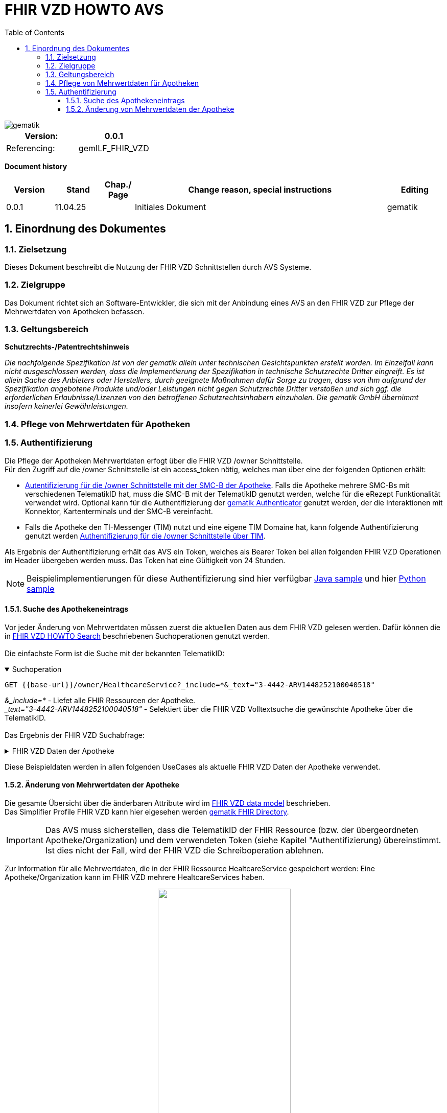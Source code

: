 = FHIR VZD HOWTO AVS
:source-highlighter: rouge
:icons:
:title-page:
:imagesdir: /images/
ifdef::env-github[]
:toc: preamble
endif::[]
ifndef::env-github[]
:toc: left
endif::[]
:toclevels: 3
:toc-title: Table of Contents
:sectnums:


image::gematik_logo.svg[gematik,float="right"]

[width="100%",cols="50%,50%",options="header",]
|===
|Version: |0.0.1
|Referencing: |gemILF_FHIR_VZD
|===

[big]*Document history*

[width="100%",cols="11%,11%,7%,58%,13%",options="header",]
|===
|*Version* +
 |*Stand* +
 |*Chap./ Page* +
 |*Change reason, special instructions* +
 |*Editing* +

|0.0.1 |11.04.25 | |Initiales Dokument |gematik

|===

== Einordnung des Dokumentes
=== Zielsetzung
Dieses Dokument beschreibt die Nutzung der FHIR VZD Schnittstellen durch AVS Systeme.

=== Zielgruppe

Das Dokument richtet sich an Software-Entwickler, die sich mit der Anbindung eines AVS an den FHIR VZD zur Pflege der Mehrwertdaten von Apotheken befassen.

=== Geltungsbereich

*Schutzrechts-/Patentrechtshinweis*

_Die nachfolgende Spezifikation ist von der gematik allein unter technischen Gesichtspunkten erstellt worden. Im Einzelfall kann nicht ausgeschlossen werden, 
dass die Implementierung der Spezifikation in technische Schutzrechte Dritter eingreift. Es ist allein Sache des Anbieters oder Herstellers, 
durch geeignete Maßnahmen dafür Sorge zu tragen, dass von ihm aufgrund der Spezifikation angebotene Produkte und/oder Leistungen nicht gegen 
Schutzrechte Dritter verstoßen und sich ggf. die erforderlichen Erlaubnisse/Lizenzen von den betroffenen Schutzrechtsinhabern einzuholen. 
Die gematik GmbH übernimmt insofern keinerlei Gewährleistungen._

=== Pflege von Mehrwertdaten für Apotheken
=== Authentifizierung
Die Pflege der Apotheken Mehrwertdaten erfogt über die FHIR VZD /owner Schnittstelle. +
Für den Zugriff auf die /owner Schnittstelle ist ein access_token nötig, welches man über eine der folgenden Optionen erhält:

- link:FHIR_VZD_HOWTO_Authenticate.adoc#24-authenticate-for-the-owner-endpoint-as-an-user[Autentifizierung für die /owner Schnittstelle mit der SMC-B der Apotheke]. Falls die Apotheke mehrere SMC-Bs mit verschiedenen TelematikID hat, muss die SMC-B mit der TelematikID genutzt werden, welche für die eRezept Funktionalität verwendet wird. Optional kann für die Authentifizierung der link:FHIR_VZD_HOWTO_Authenticate.adoc#25-authenticate-using-the-gematik-authenticator[gematik Authenticator]  genutzt werden, der die Interaktionen mit Konnektor, Kartenterminals und der SMC-B vereinfacht.

- Falls die Apotheke den TI-Messenger (TIM) nutzt und eine eigene TIM Domaine hat, kann folgende Authentifizierung genutzt werden link:FHIR_VZD_HOWTO_Authenticate.adoc#23-authenticate-for-the-owner-endpoint-as-an-organization[Authentifizierung für die /owner Schnittstelle über TIM].

Als Ergebnis der Authentifizierung erhält das AVS ein Token, welches als Bearer Token bei allen folgenden FHIR VZD Operationen im Header übergeben werden muss. Das Token hat eine Gültigkeit von 24 Stunden.

[NOTE]
====
Beispielimplementierungen für diese Authentifizierung sind hier verfügbar link:https://github.com/gematik/api-vzd/tree/main/samples/directory-samples-java/auth-samples[Java sample] 
und hier link:https://github.com/gematik/api-vzd/tree/main/samples/directory-samples-python/directory_samples[Python sample]
====

==== Suche des Apothekeneintrags
Vor jeder Änderung von Mehrwertdaten müssen zuerst die aktuellen Daten aus dem FHIR VZD gelesen werden. Dafür können die in link:FHIR_VZD_HOWTO_Search.adoc[FHIR VZD HOWTO Search] 
beschriebenen Suchoperationen genutzt werden. +
 +
Die einfachste Form ist die Suche mit der bekannten TelematikID:

.Suchoperation
[%collapsible%open]
====
[source,txt, linenums]
----
GET {{base-url}}/owner/HealthcareService?_include=*&_text="3-4442-ARV1448252100040518"
----
====
_&_include=*_ - Liefet alle FHIR Ressourcen der Apotheke. +
__text="3-4442-ARV1448252100040518"_ - Selektiert über die FHIR VZD Volltextsuche die gewünschte Apotheke über die TelematikID.
 +
 +
Das Ergebnis der FHIR VZD Suchabfrage:

.FHIR VZD Daten der Apotheke
[%collapsible%closed]
====
[source,txt, linenums]
----
{
    "resourceType": "Bundle",
    "id": "9cf484b1-363a-43e2-a138-0e03e43aeaed",
    "meta": {
        "lastUpdated": "2025-04-11T11:24:06.434+02:00",
        "tag": [
            {
                "system": "https://gematik.de/fhir/StructureDefinition/filtered-endpoints-count",
                "code": "0",
                "display": "Reason: hideVersicherte"
            }
        ]
    },
    "type": "searchset",
    "total": 4,
    "entry": [
        {
            "fullUrl": "https://fhir-directory-ref.vzd.ti-dienste.de/fdv/search/HealthcareService/9ea6bb93-d5ac-49ea-ab8c-0d4736e867be",
            "resource": {
                "resourceType": "HealthcareService",
                "id": "9ea6bb93-d5ac-49ea-ab8c-0d4736e867be",
                "meta": {
                    "versionId": "2",
                    "lastUpdated": "2025-02-17T13:49:56.205+01:00",
                    "profile": [
                        "https://gematik.de/fhir/directory/StructureDefinition/HealthcareServiceDirectory"
                    ],
                    "tag": [
                        {
                            "system": "https://gematik.de/fhir/directory/CodeSystem/Origin",
                            "code": "ldap",
                            "display": "Synchronized from LDAP VZD"
                        },
                        {
                            "system": "https://gematik.de/fhir/directory/source",
                            "code": "ARV-TDG-20250213"
                        }
                    ]
                },
                "identifier": [
                    {
                        "system": "http://hl7.org/fhir/sid/us-npi",
                        "value": "a52337c2-7dab-4607-ad6c-d5d8b5bd6013"
                    }
                ],
                "providedBy": {
                    "reference": "Organization/b5938fc4-2b37-4800-8859-9d2b7cfbe647"
                },
                "type": [
                    {
                        "coding": [
                            {
                                "system": "https://gematik.de/fhir/directory/CodeSystem/PharmacyTypeCS",
                                "code": "versandapotheke",
                                "display": "Versandapotheke"
                            }
                        ]
                    }
                ],
                "specialty": [
                    {
                        "coding": [
                            {
                                "system": "https://gematik.de/fhir/directory/CodeSystem/PharmacyHealthcareSpecialtyCS",
                                "code": "50",
                                "display": "Sterilherstellung"
                            }
                        ]
                    },
                    {
                        "coding": [
                            {
                                "system": "https://gematik.de/fhir/directory/CodeSystem/PharmacyHealthcareSpecialtyCS",
                                "code": "20",
                                "display": "Nacht- und Notdienst"
                            }
                        ]
                    }
                ],
                "location": [
                    {
                        "reference": "Location/42dd2bae-2b51-42cd-b993-4102b6a223a0"
                    }
                ],
                "telecom": [
                    {
                        "system": "phone",
                        "value": "+49 130 2861960"
                    },
                    {
                        "system": "fax",
                        "value": "+49 130 2861967"
                    },
                    {
                        "system": "email",
                        "value": "+49130286196@email-test.gematik.de"
                    }
                ],
                "availableTime": [
                    {
                        "daysOfWeek": [
                            "mon"
                        ],
                        "availableStartTime": "08:30:00",
                        "availableEndTime": "18:00:00"
                    },
                    {
                        "daysOfWeek": [
                            "tue"
                        ],
                        "availableStartTime": "07:00:00",
                        "availableEndTime": "18:00:00"
                    },
                    {
                        "daysOfWeek": [
                            "wed"
                        ],
                        "availableStartTime": "08:00:00",
                        "availableEndTime": "18:00:00"
                    },
                    {
                        "daysOfWeek": [
                            "thu"
                        ],
                        "availableStartTime": "08:30:00",
                        "availableEndTime": "22:00:00"
                    },
                    {
                        "daysOfWeek": [
                            "fri"
                        ],
                        "availableStartTime": "08:00:00",
                        "availableEndTime": "18:00:00"
                    }
                ],
            },
            "search": {
                "mode": "match"
            }
        },
        {
            "fullUrl": "https://fhir-directory-ref.vzd.ti-dienste.de/fdv/search/Location/42dd2bae-2b51-42cd-b993-4102b6a223a0",
            "resource": {
                "resourceType": "Location",
                "id": "42dd2bae-2b51-42cd-b993-4102b6a223a0",
                "meta": {
                    "versionId": "1",
                    "lastUpdated": "2025-02-17T13:49:10.376+01:00",
                    "source": "#SV5pStlGBhJR5qS2",
                    "profile": [
                        "https://gematik.de/fhir/directory/StructureDefinition/LocationDirectory"
                    ],
                    "tag": [
                        {
                            "system": "https://gematik.de/fhir/directory/CodeSystem/Origin",
                            "code": "ldap",
                            "display": "Synchronized from LDAP VZD"
                        },
                        {
                            "system": "https://gematik.de/fhir/directory/source",
                            "code": "ARV-TDG-20250213"
                        }
                    ]
                },
                "identifier": [
                    {
                        "system": "http://hl7.org/fhir/sid/us-npi",
                        "value": "3cce2ec3-650e-4492-bfe4-9f59626904e5"
                    }
                ],
                "name": "Location of Organisation 3-4442-ARV1448252100040518",
                "address": {
                    "use": "work",
                    "type": "postal",
                    "text": "Charlottenstraße 57&#13;&#10;10117&#13;&#10;Berlin",
                    "line": [
                        "Charlottenstraße 57"
                    ],
                    "city": "Berlin",
                    "state": "Berlin",
                    "postalCode": "10117",
                    "country": "DE"
                },
                "position": {
                    "longitude": 13.3912516,
                    "latitude": 52.5128455
                }
            },
            "search": {
                "mode": "include"
            }
        },
        {
            "fullUrl": "https://fhir-directory-ref.vzd.ti-dienste.de/fdv/search/Organization/b5938fc4-2b37-4800-8859-9d2b7cfbe647",
            "resource": {
                "resourceType": "Organization",
                "id": "b5938fc4-2b37-4800-8859-9d2b7cfbe647",
                "meta": {
                    "versionId": "1",
                    "lastUpdated": "2025-02-17T13:49:10.376+01:00",
                    "source": "#SV5pStlGBhJR5qS2",
                    "profile": [
                        "https://gematik.de/fhir/directory/StructureDefinition/OrganizationDirectory"
                    ],
                    "tag": [
                        {
                            "system": "https://gematik.de/fhir/directory/CodeSystem/Origin",
                            "code": "ldap",
                            "display": "Synchronized from LDAP VZD"
                        },
                        {
                            "system": "https://gematik.de/fhir/directory/source",
                            "code": "ARV-TDG-20250213"
                        }
                    ]
                },
                "identifier": [
                    {
                        "system": "http://hl7.org/fhir/sid/us-npi",
                        "value": "ee30fb34-483f-4a9f-b201-deaeab97c230"
                    },
                    {
                        "type": {
                            "coding": [
                                {
                                    "system": "http://terminology.hl7.org/CodeSystem/v2-0203",
                                    "code": "PRN"
                                }
                            ]
                        },
                        "system": "https://gematik.de/fhir/sid/telematik-id",
                        "value": "3-4442-ARV1448252100040518"
                    }
                ],
                "active": true,
                "type": [
                    {
                        "coding": [
                            {
                                "system": "https://gematik.de/fhir/directory/CodeSystem/OrganizationProfessionOID",
                                "code": "1.2.276.0.76.4.54",
                                "display": "Öffentliche Apotheke"
                            }
                        ],
                        "text": "ldap"
                    }
                ],
                "name": "Organisation 3-4442-ARV1448252100040518",
                "alias": [
                    "Organisation 3-4442-ARV1448252100040518"
                ]
            },
            "search": {
                "mode": "include"
            }
        }
    ]
}
----
====
Diese Beispieldaten werden in allen folgenden UseCases als aktuelle FHIR VZD Daten der Apotheke verwendet.

==== Änderung von Mehrwertdaten der Apotheke
Die gesamte Übersicht über die änderbaren Attribute wird im link:FHIR_VZD_HOWTO_Data.adoc[FHIR VZD data model] beschrieben. +
Das Simplifier Profile FHIR VZD kann hier eigesehen werden link:https://simplifier.net/vzd-fhir-directory[gematik FHIR Directory].

[IMPORTANT]
====
Das AVS muss sicherstellen, dass die TelematikID der FHIR Ressource (bzw. der übergeordneten Apotheke/Organization) und dem verwendeten Token (siehe Kapitel "Authentifizierung) übereinstimmt. Ist dies nicht der Fall, wird der FHIR VZD die Schreiboperation ablehnen. +
====

Zur Information für alle Mehrwertdaten, die in der FHIR Ressource HealtcareService gespeichert werden: Eine Apotheke/Organization kann im FHIR VZD mehrere HealtcareServices haben. 

====
++++
<p align="center">
  <img width="55%" src=../images/diagrams/ClassDiagram.Org.with.several.HCS.svg>
</p>
++++
====
Der - für das AVS relevante - "Haupt" HealtcareService ist mit dem Code "ldap" in HealthcareService.meta.tag:Origin markiert. 
Die Mehrwertdaten müssen durch das AVS in diesen HealtcareService eingetragen werden.
Alle anderen HealtcareServices der Apotheke können durch das AVS ignoriert werden.
====
                    "tag": [
                        {
                            "system": "https://gematik.de/fhir/directory/CodeSystem/Origin",
                            "code": "ldap",
                            "display": "Synchronized from LDAP VZD",
                            "userSelected": false
                        }
                    ]
====

===== Pflege der Öffnungszeiten, Dienstleistungen und Kontaktdaten
Die Öffnungszeiten, Dienstleistungen und Kontaktdaten der Apotheke befinden sich in der FHIR Ressource HealthcareService:

- HealthcareService.availableTime - Öffnungszeiten - Werden für die Suche nach geöffneten Apotheken im VZD & Apps ausgewertet.
- HealthcareService.notAvailable - Abweichungen von den Öffnungszeiten (z.B. Ferien, Feiertage,...).
- HealthcareService.availabilityExceptions - Textuelle Beschreibung von Ausnahmen z.B. "Nicht geöffnet an gesetzlichen Feiertagen". Diese textuelle Beschreibung wird nicht maschinell ausgewertet. Deshalb sollen die Ausnahmen ebenfalls in "notAvailable" gepflegt werden, wo z.B. auch die gesetzlichen Feiertage eingetragen werden sollen.
- HealthcareService.telecom - Kontaktdaten.
- HealthcareService.characteristic:technicalCharacteristic - Technische Dienstleistungen der Apotheke entsprechend Simplifier Codesystem link:https://simplifier.net/vzd-fhir-directory/vzdhealthcareservicecharacteristicscs[VZDHealthCareServiceCharacteristicsCS].
- HealthcareService.characteristic:physicalFeatures - Ausstattung und Informationen zur Anfahrt entsprechend link:https://simplifier.net/vzd-fhir-directory/physicalfeatures[PhysicalFeaturesHealthCareServiceCS].

TIP: Das Eintragen von Dienstleistungen für "Zuweisen ohne Anmeldung" wird in Kapitel link:FHIR_VZD_HOWTO_AVS.adoc#pflege-von-apotheken-diensten-für-zuweisen-ohne-anmeldung[Pflege von Apotheken-Diensten für "Zuweisen ohne Anmeldung"] beschrieben.

Diese Öffnungszeiten (mit Ausnahme der textuellen Beschreibung in availabilityExceptions) werden in den eRezept Apps zur Suche von geöffneten Apotheken genutzt. +
Die Kontaktdaten werden in den Apps angezeit und teilweise direkt aufgerufen (z.B. URL, e-mail der Apotheke oder Telefonnummer). +
Die Technische Dienstleistungen (HealthcareService.characteristic:technicalCharacteristic) müssen eingetragen werden, wenn die Apotheke diese Dienstleistung anbietet. +
Die Ausstattung und Informationen zur Anfahrt (HealthcareService.characteristic:physicalFeatures) dienen der Information für die Kunden und können in VZD Suche als Suchkriterium genutzt werden. Zum Beispiel "Suche nach barrierefreien Apotheken an einem Ort". +
 +
Ablauf: +
 +
*1. Lesen des Apotheken-Eintrags aus dem FHIR VZD*. Siehe Kapitel link:./FHIR_VZD_HOWTO_AVS.adoc#151-suche-des-apothekeneintrags[Suche des Apothekeneintrags]. +
*2. Extrahieren der relevanten Ressource aus dem Suchergebnis.* Die Öffnungszeiten befinden sich in FHIR Ressource HealthcareService mit HealthcareService.meta.tag:Origin=ldap

.FHIR Ressource HealthcareService - aktuelle Daten aus dem FHIR VZD
[%collapsible%closed]
====
[source,txt, linenums]
----
{
                "resourceType": "HealthcareService",
                "id": "9ea6bb93-d5ac-49ea-ab8c-0d4736e867be",
                "meta": {
                    "versionId": "2",
                    "lastUpdated": "2025-02-17T13:49:56.205+01:00",
                    "profile": [
                        "https://gematik.de/fhir/directory/StructureDefinition/HealthcareServiceDirectory"
                    ],
                    "tag": [
                        {
                            "system": "https://gematik.de/fhir/directory/CodeSystem/Origin",
                            "code": "ldap",
                            "display": "Synchronized from LDAP VZD"
                        },
                        {
                            "system": "https://gematik.de/fhir/directory/source",
                            "code": "ARV-TDG-20250213"
                        }
                    ]
                },
                "identifier": [
                    {
                        "system": "http://hl7.org/fhir/sid/us-npi",
                        "value": "a52337c2-7dab-4607-ad6c-d5d8b5bd6013"
                    }
                ],
                "providedBy": {
                    "reference": "Organization/b5938fc4-2b37-4800-8859-9d2b7cfbe647"
                },
                "type": [
                    {
                        "coding": [
                            {
                                "system": "https://gematik.de/fhir/directory/CodeSystem/PharmacyTypeCS",
                                "code": "versandapotheke",
                                "display": "Versandapotheke"
                            }
                        ]
                    }
                ],
                "specialty": [
                    {
                        "coding": [
                            {
                                "system": "https://gematik.de/fhir/directory/CodeSystem/PharmacyHealthcareSpecialtyCS",
                                "code": "50",
                                "display": "Sterilherstellung"
                            }
                        ]
                    },
                    {
                        "coding": [
                            {
                                "system": "https://gematik.de/fhir/directory/CodeSystem/PharmacyHealthcareSpecialtyCS",
                                "code": "20",
                                "display": "Nacht- und Notdienst"
                            }
                        ]
                    }
                ],
                "location": [
                    {
                        "reference": "Location/42dd2bae-2b51-42cd-b993-4102b6a223a0"
                    }
                ],
                "telecom": [
                  {
                   "system": "phone",
                   "value": "0301234567",
                   "rank": 10
                  },
                  {
                   "system": "fax",
                   "value": "0301234568",
                   "rank": 20
                  },
                  {
                   "system": "url",
                   "value": "http://www.apotheke.com",
                   "rank": 40
                  }
                ],
                "availableTime": [
                    {
                        "daysOfWeek": [
                            "mon"
                        ],
                        "availableStartTime": "08:30:00",
                        "availableEndTime": "18:00:00"
                    },
                    {
                        "daysOfWeek": [
                            "tue"
                        ],
                        "availableStartTime": "07:00:00",
                        "availableEndTime": "18:00:00"
                    },
                    {
                        "daysOfWeek": [
                            "wed"
                        ],
                        "availableStartTime": "08:00:00",
                        "availableEndTime": "18:00:00"
                    },
                    {
                        "daysOfWeek": [
                            "thu"
                        ],
                        "availableStartTime": "08:30:00",
                        "availableEndTime": "22:00:00"
                    },
                    {
                        "daysOfWeek": [
                            "fri"
                        ],
                        "availableStartTime": "08:00:00",
                        "availableEndTime": "18:00:00"
                    }
                ]
            }
        }
----
====

*3. Aktualisierung der relevanten Daten in der Ressource* +
 +

- Im FHIR VZD sind für diese Apotheke die Öffnungszeiten in "availableTime" eingetragen. "availableTime" wird durch die aktuellen Öffnungszeiten aus dem AVS überschrieben.
- "notAvailable" und "availabilityExceptions" ist im FHIR VZD Datensatz nicht vorhanden und wird vom AVS ergänzt.
- In den Kontaktdaten "telecom" wird die e-mail Adresse ergänzt.
- Die Dienstleistungen der Apotheke "characteristic" sind bisher nicht vorhanden und werden ergänzt. 

.Der aktualisierte HealthcareService
[%collapsible%closed]
====
[source,txt, linenums]
----
{
                "resourceType": "HealthcareService",
                "id": "9ea6bb93-d5ac-49ea-ab8c-0d4736e867be",
                "meta": {
                    "versionId": "2",
                    "lastUpdated": "2025-02-17T13:49:56.205+01:00",
                    "profile": [
                        "https://gematik.de/fhir/directory/StructureDefinition/HealthcareServiceDirectory"
                    ],
                    "tag": [
                        {
                            "system": "https://gematik.de/fhir/directory/CodeSystem/Origin",
                            "code": "ldap",
                            "display": "Synchronized from LDAP VZD"
                        },
                        {
                            "system": "https://gematik.de/fhir/directory/source",
                            "code": "ARV-TDG-20250213"
                        }
                    ]
                },
                "identifier": [
                    {
                        "system": "http://hl7.org/fhir/sid/us-npi",
                        "value": "a52337c2-7dab-4607-ad6c-d5d8b5bd6013"
                    }
                ],
                "providedBy": {
                    "reference": "Organization/b5938fc4-2b37-4800-8859-9d2b7cfbe647"
                },
                "type": [
                    {
                        "coding": [
                            {
                                "system": "https://gematik.de/fhir/directory/CodeSystem/PharmacyTypeCS",
                                "code": "versandapotheke",
                                "display": "Versandapotheke"
                            }
                        ]
                    }
                ],
                "specialty": [
                    {
                        "coding": [
                            {
                                "system": "https://gematik.de/fhir/directory/CodeSystem/PharmacyHealthcareSpecialtyCS",
                                "code": "50",
                                "display": "Sterilherstellung"
                            }
                        ]
                    },
                    {
                        "coding": [
                            {
                                "system": "https://gematik.de/fhir/directory/CodeSystem/PharmacyHealthcareSpecialtyCS",
                                "code": "20",
                                "display": "Nacht- und Notdienst"
                            }
                        ]
                    }
                ],
                "location": [
                    {
                        "reference": "Location/42dd2bae-2b51-42cd-b993-4102b6a223a0"
                    }
                ],
                "telecom": [
                  {
                   "system": "phone",
                   "value": "0301234567",
                   "rank": 10
                  },
                  {
                   "system": "fax",
                   "value": "0301234568",
                   "rank": 20
                  },
                  {
                   "system": "email",
                   "value": "info@apotheke.de",
                   "rank": 30
                  },
                  {
                   "system": "url",
                   "value": "http://www.apotheke.com",
                   "rank": 40
                  }
                ],
                "availableTime": [
                    {
                        "daysOfWeek": [
                            "mon"
                        ],
                        "availableStartTime": "08:30:00",
                        "availableEndTime": "18:00:00"
                    },
                    {
                        "daysOfWeek": [
                            "tue"
                        ],
                        "availableStartTime": "07:00:00",
                        "availableEndTime": "18:00:00"
                    },
                    {
                        "daysOfWeek": [
                            "wed"
                        ],
                        "availableStartTime": "08:00:00",
                        "availableEndTime": "18:00:00"
                    },
                    {
                        "daysOfWeek": [
                            "thu"
                        ],
                        "availableStartTime": "08:30:00",
                        "availableEndTime": "22:00:00"
                    },
                    {
                        "daysOfWeek": [
                            "fri"
                        ],
                        "availableStartTime": "08:00:00",
                        "availableEndTime": "18:00:00"
                    },
                    {
                        "daysOfWeek": [
                            "sat"
                        ],
                        "availableStartTime": "08:00:00",
                        "availableEndTime": "18:00:00"
                    },
                    {
                     "extension": [
                         {
                           "url": "https://gematik.de/fhir/directory/StructureDefinition/SpecialOpeningTimesEX",
                           "extension": [
                               {
                                   "url": "period",
                                   "valuePeriod": {
                                      "start": "07/20/2024 06:30:00",
                                      "end": "07/21/2024 06:30:00"
                                    }
                               },
                               {
                                  "url": "qualifier",
                                  "valueCoding": {
                                      "code": "notdienst",
                                      "system": "https://gematik.de/fhir/directory/CodeSystem/OpeningTimeQualifierCS",
                                      "display": "Notdienst"
                                      }
                                }
                            ]
                         }
					  ]
                    }
                ],
                "notAvailable":  [
                    {
                       "description": "Urlaub",
                       "during": {
                          "start": "2024-09-01",
                          "end": "2024-09-21"
                       }
                    }
                ],
                "availabilityExceptions": "An Feiertagen geschlossen",
		"characteristic":  [
			{
				"extension":  [
					{
						"url": "https://gematik.de/fhir/directory/StructureDefinition/PhysicalFeaturesAdditionalNoteEX",
						"valueString": "Parkplatz vor der Apotheke"
					}
				],
				"coding":  [
					{
						"code": "parkmoeglichkeit",
						"system": "https://gematik.de/fhir/directory/CodeSystem/physicalFeatures",
						"display": "Parkmöglichkeit"
					}
				]
			},
			{
				"coding":  [
					{
						"code": "erx-token-receiver",
						"system": "https://gematik.de/fhir/directory/CodeSystem/VZDHealthCareServiceCharacteristicsCS",
						"display": "eRX Token Receiver"
					}
				]
			},
			{
				"coding":  [
					{
						"code": "apotheke-verfuegbarkeitsanfrage",
						"system": "https://gematik.de/fhir/directory/CodeSystem/VZDHealthCareServiceCharacteristicsCS",
						"display": "Apotheke: Verfügbarkeitsanfrage"
					}
				]
			},
			{
				"coding":  [
					{
						"code": "oepnv",
						"system": "https://gematik.de/fhir/directory/CodeSystem/physicalFeatures",
						"display": "ÖPNV in der Nähe"
					}
				]
			}
		]
            }
        }
----
====

*4. Schreiben des aktualisierten HealthcareService in den FHIR VZD* +
 +
Das AVS schreibt den - in Punkt 3 aktualisierten - HealthcareService mit einer FHIR PUT Operation in den FHIR VZD.

.Request
[source]
----
PUT https://fhir-directory-test.vzd.ti-dienste.de/owner/HealthcareService/9ea6bb93-d5ac-49ea-ab8c-0d4736e867be
----

Der "Request Body" von der PUT Operation entspricht dem aktualisierten HealthcareService Datensatz aus Punkt 3.




===== Pflege der Daten für Botendienste
Wenn die Apotheke Botendienste anbietet (HealthcareService.specialty=30 "Botendienst"), kann über HealthcareService.coverageArea das Liefergebiet eingetragen werden. Diese Daten dienen der Ermittlung der Apotheken mit Botendienste, die zu einem bestimmten Wohnort liefern. +
In HealthcareService.coverageArea können folgende (optionale) Daten eingetragen werden:

- HealthcareService.coverageArea.extension:serviceCoverageArea - Liefergebiet für Botendienste als Radius um die Apotheken-Adresse - Angabe in Meter.
- HealthcareService.coverageArea.extension:serviceCoveragePostalCode - Liefergebiet für Botendienste als Liste von Postleitzahlen.

"serviceCoverageArea" und "serviceCoveragePostalCode" können einzeln oder in Kombination angegeben werden. Das Liefergebiet ist die Gesamtmenge aus beiden Attributen. 

.Beispieldaten für ein Botendienst-Liefergebiet
[%collapsible%closed]
====
[source,txt, linenums]
----
    "coverageArea": [
        {
            "extension": [
                {
                    "url": "https://gematik.de/fhir/directory/StructureDefinition/ServiceCoverageArea",
                    "valueQuantity": {
                        "system": "http://unitsofmeasure.org",
                        "code": "m",
                        "value": 10000
                    }
                },
                {
                    "url": "https://gematik.de/fhir/directory/StructureDefinition/ServiceCoveragePostalCode",
                    "valueString": "60596"
                },
                {
                    "url": "https://gematik.de/fhir/directory/StructureDefinition/ServiceCoveragePostalCode",
                    "valueString": "60597"
                },
                {
                    "url": "https://gematik.de/fhir/directory/StructureDefinition/ServiceCoveragePostalCode",
                    "valueString": "60598"
                }
            ]
        }
    ]
----
====


Ablauf: +
 +
*1. Lesen des Apotheken-Eintrags aus dem FHIR VZD*. Siehe Kapitel link:./FHIR_VZD_HOWTO_AVS.adoc#151-suche-des-apothekeneintrags[Suche des Apothekeneintrags]. +
*2. Extrahieren der relevanten Ressource aus dem Suchergebnis.* Das Botendienst-Liefergebiet befindet sich in FHIR Ressource HealthcareService mit HealthcareService.meta.tag:Origin=ldap

.FHIR Ressource HealthcareService - aktuelle Daten aus dem FHIR VZD
[%collapsible%closed]
====
[source,txt, linenums]
----
{
                "resourceType": "HealthcareService",
                "id": "9ea6bb93-d5ac-49ea-ab8c-0d4736e867be",
                "meta": {
                    "versionId": "2",
                    "lastUpdated": "2025-02-17T13:49:56.205+01:00",
                    "profile": [
                        "https://gematik.de/fhir/directory/StructureDefinition/HealthcareServiceDirectory"
                    ],
                    "tag": [
                        {
                            "system": "https://gematik.de/fhir/directory/CodeSystem/Origin",
                            "code": "ldap",
                            "display": "Synchronized from LDAP VZD"
                        },
                        {
                            "system": "https://gematik.de/fhir/directory/source",
                            "code": "ARV-TDG-20250213"
                        }
                    ]
                },
                "identifier": [
                    {
                        "system": "http://hl7.org/fhir/sid/us-npi",
                        "value": "a52337c2-7dab-4607-ad6c-d5d8b5bd6013"
                    }
                ],
                "providedBy": {
                    "reference": "Organization/b5938fc4-2b37-4800-8859-9d2b7cfbe647"
                },
                "type": [
                    {
                        "coding": [
                            {
                                "system": "https://gematik.de/fhir/directory/CodeSystem/PharmacyTypeCS",
                                "code": "versandapotheke",
                                "display": "Versandapotheke"
                            }
                        ]
                    }
                ],
                "specialty": [
                    {
                        "coding": [
                            {
                                "system": "https://gematik.de/fhir/directory/CodeSystem/PharmacyHealthcareSpecialtyCS",
                                "code": "30",
                                "display": "Botendienst"
                            }
                        ]
                    },
                    {
                        "coding": [
                            {
                                "system": "https://gematik.de/fhir/directory/CodeSystem/PharmacyHealthcareSpecialtyCS",
                                "code": "20",
                                "display": "Nacht- und Notdienst"
                            }
                        ]
                    }
                ],
                "location": [
                    {
                        "reference": "Location/42dd2bae-2b51-42cd-b993-4102b6a223a0"
                    }
                ],
                "telecom": [
                  {
                   "system": "phone",
                   "value": "0301234567",
                   "rank": 10
                  },
                  {
                   "system": "fax",
                   "value": "0301234568",
                   "rank": 20
                  },
                  {
                   "system": "url",
                   "value": "http://www.apotheke.com",
                   "rank": 40
                  }
                ],
                "availableTime": [
                    {
                        "daysOfWeek": [
                            "mon"
                        ],
                        "availableStartTime": "08:30:00",
                        "availableEndTime": "18:00:00"
                    },
                    {
                        "daysOfWeek": [
                            "tue"
                        ],
                        "availableStartTime": "07:00:00",
                        "availableEndTime": "18:00:00"
                    },
                    {
                        "daysOfWeek": [
                            "wed"
                        ],
                        "availableStartTime": "08:00:00",
                        "availableEndTime": "18:00:00"
                    },
                    {
                        "daysOfWeek": [
                            "thu"
                        ],
                        "availableStartTime": "08:30:00",
                        "availableEndTime": "22:00:00"
                    },
                    {
                        "daysOfWeek": [
                            "fri"
                        ],
                        "availableStartTime": "08:00:00",
                        "availableEndTime": "18:00:00"
                    }
                ]
            }

----
====

*3. Aktualisierung der relevanten Daten in der Ressource* +
 +
Im FHIR VZD ist für diese Apotheke der Service "Botendienst" in HealthcareService.specialty eingetragen, Ein Liefergebiet für die Botendienste ist aktuell im Datensatz nicht vorhanden. +
Das AVS ergänzt das Liefergebiet in den Attributen serviceCoverageArea und serviceCoveragePostalCode.

- "serviceCoverageArea" - 10.000 Meter
- "serviceCoveragePostalCode" - Die Postleitzahlen: 60596, 60597, 60598

.Der aktualisierte HealthcareService
[%collapsible%closed]
====
[source,txt, linenums]
----
{
                "resourceType": "HealthcareService",
                "id": "9ea6bb93-d5ac-49ea-ab8c-0d4736e867be",
                "meta": {
                    "versionId": "2",
                    "lastUpdated": "2025-02-17T13:49:56.205+01:00",
                    "profile": [
                        "https://gematik.de/fhir/directory/StructureDefinition/HealthcareServiceDirectory"
                    ],
                    "tag": [
                        {
                            "system": "https://gematik.de/fhir/directory/CodeSystem/Origin",
                            "code": "ldap",
                            "display": "Synchronized from LDAP VZD"
                        },
                        {
                            "system": "https://gematik.de/fhir/directory/source",
                            "code": "ARV-TDG-20250213"
                        }
                    ]
                },
                "identifier": [
                    {
                        "system": "http://hl7.org/fhir/sid/us-npi",
                        "value": "a52337c2-7dab-4607-ad6c-d5d8b5bd6013"
                    }
                ],
                "providedBy": {
                    "reference": "Organization/b5938fc4-2b37-4800-8859-9d2b7cfbe647"
                },
                "type": [
                    {
                        "coding": [
                            {
                                "system": "https://gematik.de/fhir/directory/CodeSystem/PharmacyTypeCS",
                                "code": "versandapotheke",
                                "display": "Versandapotheke"
                            }
                        ]
                    }
                ],
                "specialty": [
                    {
                        "coding": [
                            {
                                "system": "https://gematik.de/fhir/directory/CodeSystem/PharmacyHealthcareSpecialtyCS",
                                "code": "30",
                                "display": "Botendienst"
                            }
                        ]
                    },
                    {
                        "coding": [
                            {
                                "system": "https://gematik.de/fhir/directory/CodeSystem/PharmacyHealthcareSpecialtyCS",
                                "code": "20",
                                "display": "Nacht- und Notdienst"
                            }
                        ]
                    }
                ],
                "location": [
                    {
                        "reference": "Location/42dd2bae-2b51-42cd-b993-4102b6a223a0"
                    }
                ],
                "telecom": [
                  {
                   "system": "phone",
                   "value": "0301234567",
                   "rank": 10
                  },
                  {
                   "system": "fax",
                   "value": "0301234568",
                   "rank": 20
                  },
                  {
                   "system": "url",
                   "value": "http://www.apotheke.com",
                   "rank": 40
                  }
                ],
                "availableTime": [
                    {
                        "daysOfWeek": [
                            "mon"
                        ],
                        "availableStartTime": "08:30:00",
                        "availableEndTime": "18:00:00"
                    },
                    {
                        "daysOfWeek": [
                            "tue"
                        ],
                        "availableStartTime": "07:00:00",
                        "availableEndTime": "18:00:00"
                    },
                    {
                        "daysOfWeek": [
                            "wed"
                        ],
                        "availableStartTime": "08:00:00",
                        "availableEndTime": "18:00:00"
                    },
                    {
                        "daysOfWeek": [
                            "thu"
                        ],
                        "availableStartTime": "08:30:00",
                        "availableEndTime": "22:00:00"
                    },
                    {
                        "daysOfWeek": [
                            "fri"
                        ],
                        "availableStartTime": "08:00:00",
                        "availableEndTime": "18:00:00"
                    }
                ],
		"coverageArea": [
			{
				"extension": [
					{
						"url": "https://gematik.de/fhir/directory/StructureDefinition/ServiceCoverageArea",
						"valueQuantity": {
							"system": "http://unitsofmeasure.org",
							"code": "m",
							"value": 10000
						}
					},
					{
						"url": "https://gematik.de/fhir/directory/StructureDefinition/ServiceCoveragePostalCode",
						"valueString": "60596"
					},
					{
						"url": "https://gematik.de/fhir/directory/StructureDefinition/ServiceCoveragePostalCode",
						"valueString": "60597"
					},
					{
						"url": "https://gematik.de/fhir/directory/StructureDefinition/ServiceCoveragePostalCode",
						"valueString": "60598"
					}
				]
			}
		]
            }
----
====

*4. Schreiben des aktualisierten HealthcareService in den FHIR VZD* +
 +
Das AVS schreibt den - in Punkt 3 aktualisierten - HealthcareService mit einer FHIR PUT Operation in den FHIR VZD.

.Request
[source]
----
PUT https://fhir-directory-test.vzd.ti-dienste.de/owner/HealthcareService/9ea6bb93-d5ac-49ea-ab8c-0d4736e867be
----

Der "Request Body" von der PUT Operation entspricht dem aktualisierten HealthcareService Datensatz aus Punkt 3.






===== Pflege von Apotheken-Diensten für "Zuweisen ohne Anmeldung"
Dienstleistungen der Apotheke können optional zusätlich über "Zuweisen ohne Anmeldung" angeboten werden. Dafür muss in HealthcareService.characteristic:technicalCharacteristic die zugehörige URL in einem FHIR VZD Endpoint eingetragen und dieser mit dem HealthcareService verlinkt werden.

Ablauf: +
 +
*1. Lesen des Apotheken-Eintrags aus dem FHIR VZD*. Siehe Kapitel link:./FHIR_VZD_HOWTO_AVS.adoc#151-suche-des-apothekeneintrags[Suche des Apothekeneintrags]. +
*2. Extrahieren der relevanten Ressourcen aus dem Suchergebnis.* Die Dienstleistungen der Apotheke befinden sich in FHIR Ressource HealthcareService mit HealthcareService.meta.tag:Origin=ldap Die verlinkten Endpunkte werden zur Prüfung benötigt, ob bereits Endpunkte für "Zuweisen ohne Anmeldung" vorhanden sind.

.FHIR Ressource HealthcareService - aktuelle Daten aus dem FHIR VZD
[%collapsible%closed]
====
[source,txt, linenums]
----
{
                "resourceType": "HealthcareService",
                "id": "9ea6bb93-d5ac-49ea-ab8c-0d4736e867be",
                "meta": {
                    "versionId": "2",
                    "lastUpdated": "2025-02-17T13:49:56.205+01:00",
                    "profile": [
                        "https://gematik.de/fhir/directory/StructureDefinition/HealthcareServiceDirectory"
                    ],
                    "tag": [
                        {
                            "system": "https://gematik.de/fhir/directory/CodeSystem/Origin",
                            "code": "ldap",
                            "display": "Synchronized from LDAP VZD"
                        },
                        {
                            "system": "https://gematik.de/fhir/directory/source",
                            "code": "ARV-TDG-20250213"
                        }
                    ]
                },
                "identifier": [
                    {
                        "system": "http://hl7.org/fhir/sid/us-npi",
                        "value": "a52337c2-7dab-4607-ad6c-d5d8b5bd6013"
                    }
                ],
                "providedBy": {
                    "reference": "Organization/b5938fc4-2b37-4800-8859-9d2b7cfbe647"
                },
                "type": [
                    {
                        "coding": [
                            {
                                "system": "https://gematik.de/fhir/directory/CodeSystem/PharmacyTypeCS",
                                "code": "versandapotheke",
                                "display": "Versandapotheke"
                            }
                        ]
                    }
                ],
                "specialty": [
                    {
                        "coding": [
                            {
                                "system": "https://gematik.de/fhir/directory/CodeSystem/PharmacyHealthcareSpecialtyCS",
                                "code": "50",
                                "display": "Sterilherstellung"
                            }
                        ]
                    },
                    {
                        "coding": [
                            {
                                "system": "https://gematik.de/fhir/directory/CodeSystem/PharmacyHealthcareSpecialtyCS",
                                "code": "20",
                                "display": "Nacht- und Notdienst"
                            }
                        ]
                    }
                ],
                "location": [
                    {
                        "reference": "Location/42dd2bae-2b51-42cd-b993-4102b6a223a0"
                    }
                ],
                "telecom": [
                  {
                   "system": "phone",
                   "value": "0301234567",
                   "rank": 10
                  },
                  {
                   "system": "fax",
                   "value": "0301234568",
                   "rank": 20
                  },
                  {
                   "system": "email",
                   "value": "info@apotheke.de",
                   "rank": 30
                  },
                  {
                   "system": "url",
                   "value": "http://www.apotheke.com",
                   "rank": 40
                  }
                ],
                "availableTime": [
                    {
                        "daysOfWeek": [
                            "mon"
                        ],
                        "availableStartTime": "08:30:00",
                        "availableEndTime": "18:00:00"
                    },
                    {
                        "daysOfWeek": [
                            "tue"
                        ],
                        "availableStartTime": "07:00:00",
                        "availableEndTime": "18:00:00"
                    },
                    {
                        "daysOfWeek": [
                            "wed"
                        ],
                        "availableStartTime": "08:00:00",
                        "availableEndTime": "18:00:00"
                    },
                    {
                        "daysOfWeek": [
                            "thu"
                        ],
                        "availableStartTime": "08:30:00",
                        "availableEndTime": "22:00:00"
                    },
                    {
                        "daysOfWeek": [
                            "fri"
                        ],
                        "availableStartTime": "08:00:00",
                        "availableEndTime": "18:00:00"
                    },
                    {
                        "daysOfWeek": [
                            "sat"
                        ],
                        "availableStartTime": "08:00:00",
                        "availableEndTime": "18:00:00"
                    },
                    {
                     "extension": [
                         {
                           "url": "https://gematik.de/fhir/directory/StructureDefinition/SpecialOpeningTimesEX",
                           "extension": [
                               {
                                   "url": "period",
                                   "valuePeriod": {
                                      "start": "07/20/2024 06:30:00",
                                      "end": "07/21/2024 06:30:00"
                                    }
                               },
                               {
                                  "url": "qualifier",
                                  "valueCoding": {
                                      "code": "notdienst",
                                      "system": "https://gematik.de/fhir/directory/CodeSystem/OpeningTimeQualifierCS",
                                      "display": "Notdienst"
                                      }
                                }
                            ]
                         }
					  ]
                    }
                ],
                "notAvailable":  [
                    {
                       "description": "Urlaub",
                       "during": {
                          "start": "2024-09-01",
                          "end": "2024-09-21"
                       }
                    }
                ],
                "availabilityExceptions": "An Feiertagen geschlossen",
		"characteristic":  [
			{
				"extension":  [
					{
						"url": "https://gematik.de/fhir/directory/StructureDefinition/PhysicalFeaturesAdditionalNoteEX",
						"valueString": "Parkplatz vor der Apotheke"
					}
				],
				"coding":  [
					{
						"code": "parkmoeglichkeit",
						"system": "https://gematik.de/fhir/directory/CodeSystem/physicalFeatures",
						"display": "Parkmöglichkeit"
					}
				]
			},
			{
				"coding":  [
					{
						"code": "erx-token-receiver",
						"system": "https://gematik.de/fhir/directory/CodeSystem/VZDHealthCareServiceCharacteristicsCS",
						"display": "eRX Token Receiver"
					}
				]
			},
			{
				"coding":  [
					{
						"code": "apotheke-verfuegbarkeitsanfrage",
						"system": "https://gematik.de/fhir/directory/CodeSystem/VZDHealthCareServiceCharacteristicsCS",
						"display": "Apotheke: Verfügbarkeitsanfrage"
					}
				]
			},
			{
				"coding":  [
					{
						"code": "oepnv",
						"system": "https://gematik.de/fhir/directory/CodeSystem/physicalFeatures",
						"display": "ÖPNV in der Nähe"
					}
				]
			}
		]
      }

----
====


*3. Prüfen der verlinkten Endpoints von dem HealthcareService.* Falls Endpunkte mit dem HealthcareService verlinkt sind, muss Attribut Endpoint.connectionType auf Übereinstimmung mit der einzutragenden Dienstleitung geprüft werden (eRP-onPremise, eRP-delivery, eRP-shipment, eRP-availability) geprüft werden. +


- Wenn ein passender Endpunkt verfügbar ist, muss er mit der aktuellen URL aktualisiert werden.
- Wenn kein passender Endpunkt verfügbar ist, muss ein neuer Endpunkt angelegt und mit dem HealthcareService verlinkt werden.

Im weiteren Ablauf wird von einem aktuellen HealthcareService ohne verlinkte Endpoints ausgegangen.


*4. Anlegen eines Endpunkts im FHIR VZD* +
 +
Im FHIR VZD wird ein Endpunkt für "Zuweisen ohne Anmeldung" angelegt. Wenn mehrere Dienste über "Zuweisen ohne Anmeldung" von der Apotheke angeboten werden, müssen entsprechend mehr Endpunkte angelegt werden. +

Beispiel für das Anlegen eines Endpunkts durch das AVS mit einer FHIR POST Operation im FHIR VZD:

.Request
[source]
----
POST https://fhir-directory.vzd.ti-dienste.de/owner/Endpoint
----

.Body von dem POST
[%collapsible%closed]
====
[source,txt, linenums]
----
{
    "resourceType": "Endpoint",
    "meta": {
        "profile": [
            "https://gematik.de/fhir/directory/StructureDefinition/EndpointDirectory"
        ],
        "tag": [
            {
                "system": "https://gematik.de/fhir/directory/CodeSystem/Origin",
                "code": "owner"
            }
        ]
    },
    "status": "active",
    "connectionType": {
        "system": "https://gematik.de/fhir/directory/CodeSystem/EndpointDirectoryConnectionType",
        "code": "eRP-delivery",
        "display": "Botendienst"
    },
    "name": "Botendienst",
    "payloadType": [
        {
            "coding": [
                {
                    "system": "http://terminology.hl7.org/CodeSystem/data-absent-reason",
                    "code": "not-applicable",
                }
            ]
        }
    ],
    "address": "https://test.endpoint.address.do.not.use.local/3-0002-ARV1007143800036051/eRP-delivery"
}
----
====

Erläuterungen zu den Attributen im POST Body:

- Endpoint.meta.tag:Origin - Muss auf "owner" gesetzt werden, da es sich um eine selbst angelegte FHIR Ressource handelt.
- Endpoint.status - Muss auf "active" gesetzt werden (sonst wird der Endpunkt nicht verwendet). 
- Endpoint.connectionType - Der angebotene Dienst über "Zuweisen ohne Anmeldung".
- Endpoint.address - Die URL für den Dienst über "Zuweisen ohne Anmeldung".
- Endpoint.name - Der Name für den Endpunkt, der einen Hinweis auf den Inhalt geben soll. Dieser Name wird technisch nicht ausgewertet, hilft aber bei der manuellen Durchsicht der Daten.
- Endpoint.payloadType - Hier immer "not-applicable". Wird im Kontext von "Zuweisen ohne Anmeldung" nicht verwendet.


Der FHIR VZD liefert als Ergebnis von dem erfolgreichen POST Request mit HTTP Status Code "201 Created" folgendes Response.

.Ergebnis von dem POST
[%collapsible%closed]
====
[source,txt, linenums]
----
{
    "resourceType": "Endpoint",
    "id": "a4cfc381-fe54-42f9-9a22-2bad9c43015c",
    "meta": {
        "versionId": "1",
        "lastUpdated": "2025-04-10T16:03:50.292+02:00",
        "source": "#BXQxIYXKa5ORRmNZ",
        "profile": [
            "https://gematik.de/fhir/directory/StructureDefinition/EndpointDirectory"
        ],
        "tag": [
            {
                "system": "https://gematik.de/fhir/directory/CodeSystem/Origin",
                "code": "owner",
                "userSelected": true
            }
        ]
    },
    "status": "active",
    "connectionType": {
        "system": "https://gematik.de/fhir/directory/CodeSystem/EndpointDirectoryConnectionType",
        "code": "eRP-delivery",
        "display": "Botendienst"
    },
    "name": "Botendienst",
    "payloadType": [
        {
            "coding": [
                {
                    "system": "http://terminology.hl7.org/CodeSystem/data-absent-reason",
                    "code": "not-applicable",
                }
            ]
        }
    ],
    "address": "https://test.endpoint.address.do.not.use.local/3-0002-ARV1007143800036051/eRP-delivery"
}
----
====

Die enthaltene "id" wird für die Verlinkung mit dem HealthcareService benötigt.


*5. Aktualisierung des HealthcareService* +
 +
Der angelegte Endpoint muss mit dem HealthcareService verlinkt werden. Dafür wird die "id" aus dem angelegten Endpoint benötigt. Sie wird aus dem Ergebnis/Response vom dem POST Request (siehe Punkt 4) entnommen: +
[source]
----
...
    "id": "a4cfc381-fe54-42f9-9a22-2bad9c43015c",
...
----
Die entnommene "id" wird so im HealthcareService ergänzt:
[source]
----
...
                "endpoint": [
                    {
                        "reference": "Endpoint/a4cfc381-fe54-42f9-9a22-2bad9c43015c"
                    }
                ]
...
----


*6. Schreiben des aktualisierten HealthcareService in den FHIR VZD* +
 +
Das AVS schreibt den - in Punkt 5 aktualisierten - HealthcareService mit einer FHIR PUT Operation in den FHIR VZD.

.Request
[source]
----
PUT https://fhir-directory.vzd.ti-dienste.de/owner/HealthcareService/9ea6bb93-d5ac-49ea-ab8c-0d4736e867be
----

.Body von dem PUT
[%collapsible%closed]
====
[source,txt, linenums]
----
{
                "resourceType": "HealthcareService",
                "id": "9ea6bb93-d5ac-49ea-ab8c-0d4736e867be",
                "meta": {
                    "versionId": "2",
                    "lastUpdated": "2025-02-17T13:49:56.205+01:00",
                    "profile": [
                        "https://gematik.de/fhir/directory/StructureDefinition/HealthcareServiceDirectory"
                    ],
                    "tag": [
                        {
                            "system": "https://gematik.de/fhir/directory/CodeSystem/Origin",
                            "code": "ldap",
                            "display": "Synchronized from LDAP VZD"
                        },
                        {
                            "system": "https://gematik.de/fhir/directory/source",
                            "code": "ARV-TDG-20250213"
                        }
                    ]
                },
                "identifier": [
                    {
                        "system": "http://hl7.org/fhir/sid/us-npi",
                        "value": "a52337c2-7dab-4607-ad6c-d5d8b5bd6013"
                    }
                ],
                "providedBy": {
                    "reference": "Organization/b5938fc4-2b37-4800-8859-9d2b7cfbe647"
                },
                "type": [
                    {
                        "coding": [
                            {
                                "system": "https://gematik.de/fhir/directory/CodeSystem/PharmacyTypeCS",
                                "code": "versandapotheke",
                                "display": "Versandapotheke"
                            }
                        ]
                    }
                ],
                "specialty": [
                    {
                        "coding": [
                            {
                                "system": "https://gematik.de/fhir/directory/CodeSystem/PharmacyHealthcareSpecialtyCS",
                                "code": "50",
                                "display": "Sterilherstellung"
                            }
                        ]
                    },
                    {
                        "coding": [
                            {
                                "system": "https://gematik.de/fhir/directory/CodeSystem/PharmacyHealthcareSpecialtyCS",
                                "code": "20",
                                "display": "Nacht- und Notdienst"
                            }
                        ]
                    }
                ],
                "location": [
                    {
                        "reference": "Location/42dd2bae-2b51-42cd-b993-4102b6a223a0"
                    }
                ],
                "telecom": [
                  {
                   "system": "phone",
                   "value": "0301234567",
                   "rank": 10
                  },
                  {
                   "system": "fax",
                   "value": "0301234568",
                   "rank": 20
                  },
                  {
                   "system": "email",
                   "value": "info@apotheke.de",
                   "rank": 30
                  },
                  {
                   "system": "url",
                   "value": "http://www.apotheke.com",
                   "rank": 40
                  }
                ],
                "availableTime": [
                    {
                        "daysOfWeek": [
                            "mon"
                        ],
                        "availableStartTime": "08:30:00",
                        "availableEndTime": "18:00:00"
                    },
                    {
                        "daysOfWeek": [
                            "tue"
                        ],
                        "availableStartTime": "07:00:00",
                        "availableEndTime": "18:00:00"
                    },
                    {
                        "daysOfWeek": [
                            "wed"
                        ],
                        "availableStartTime": "08:00:00",
                        "availableEndTime": "18:00:00"
                    },
                    {
                        "daysOfWeek": [
                            "thu"
                        ],
                        "availableStartTime": "08:30:00",
                        "availableEndTime": "22:00:00"
                    },
                    {
                        "daysOfWeek": [
                            "fri"
                        ],
                        "availableStartTime": "08:00:00",
                        "availableEndTime": "18:00:00"
                    },
                    {
                        "daysOfWeek": [
                            "sat"
                        ],
                        "availableStartTime": "08:00:00",
                        "availableEndTime": "18:00:00"
                    },
                    {
                     "extension": [
                         {
                           "url": "https://gematik.de/fhir/directory/StructureDefinition/SpecialOpeningTimesEX",
                           "extension": [
                               {
                                   "url": "period",
                                   "valuePeriod": {
                                      "start": "07/20/2024 06:30:00",
                                      "end": "07/21/2024 06:30:00"
                                    }
                               },
                               {
                                  "url": "qualifier",
                                  "valueCoding": {
                                      "code": "notdienst",
                                      "system": "https://gematik.de/fhir/directory/CodeSystem/OpeningTimeQualifierCS",
                                      "display": "Notdienst"
                                      }
                                }
                            ]
                         }
					  ]
                    }
                ],
                "notAvailable":  [
                    {
                       "description": "Urlaub",
                       "during": {
                          "start": "2024-09-01",
                          "end": "2024-09-21"
                       }
                    }
                ],
                "availabilityExceptions": "An Feiertagen geschlossen",
		"characteristic":  [
			{
				"extension":  [
					{
						"url": "https://gematik.de/fhir/directory/StructureDefinition/PhysicalFeaturesAdditionalNoteEX",
						"valueString": "Parkplatz vor der Apotheke"
					}
				],
				"coding":  [
					{
						"code": "parkmoeglichkeit",
						"system": "https://gematik.de/fhir/directory/CodeSystem/physicalFeatures",
						"display": "Parkmöglichkeit"
					}
				]
			},
			{
				"coding":  [
					{
						"code": "erx-token-receiver",
						"system": "https://gematik.de/fhir/directory/CodeSystem/VZDHealthCareServiceCharacteristicsCS",
						"display": "eRX Token Receiver"
					}
				]
			},
			{
				"coding":  [
					{
						"code": "apotheke-verfuegbarkeitsanfrage",
						"system": "https://gematik.de/fhir/directory/CodeSystem/VZDHealthCareServiceCharacteristicsCS",
						"display": "Apotheke: Verfügbarkeitsanfrage"
					}
				]
			},
			{
				"coding":  [
					{
						"code": "oepnv",
						"system": "https://gematik.de/fhir/directory/CodeSystem/physicalFeatures",
						"display": "ÖPNV in der Nähe"
					}
				]
			}
		],
		"endpoint": [
                    {
                        "reference": "Endpoint/a4cfc381-fe54-42f9-9a22-2bad9c43015c"
                    }
                ]
      }
----
====


===== Pflege der Sichtbarkeit der Apotheke für Versicherte

Wenn eine Apotheke mehrere SMC-Bs mit verschiedenen TelematikIDs nutzt, ist im FHIR VZD für jede TelematikID ein Apotheken-Eintrag vorhanden.
Wenn davon eine TelematikID/SMC-B nicht für Versicherte genutzt werden soll (z.B. dieser Apotheken SMC-B/TelematikID keine e-Rezepte zugewiesen werden sollen), kann ihre Sichtbarkeit "OrganizationVisibility" auf "hide-versicherte" gesetzt werden. +
Apotheken FHIR VZD Einträge mit OrganizationVisibility="hide-versicherte"

- werden von Versicherten über die FHIR VZD Suche (/fdv/search Endpunkt) nicht gefunden,
- können von Versicherten keine e-Rezepte zugewiesen werden,
- sind für HBA und SMC-B Inhaber und TI Anwendungen über die FHIR VZD Suche (/search und /owner Endpunkte) auffindbar,
- können alle TI Dienste (z.B. KIM, TIM,...) nutzen.



Ablauf: +
 +
*1. Lesen des Apotheken-Eintrags aus dem FHIR VZD*. Siehe Kapitel link:./FHIR_VZD_HOWTO_AVS.adoc#151-suche-des-apothekeneintrags[Suche des Apothekeneintrags]. +
*2. Extrahieren der relevanten Ressource aus dem Suchergebnis.* Die Sichtbarkeit der Apotheke befindet sich in FHIR Ressource Organization mit Organization.meta.tag:Origin=ldap. 

.FHIR Ressource Organization - aktuelle Daten aus dem FHIR VZD
[%collapsible%closed]
====
[source,txt, linenums]
----
            {
                "resourceType": "Organization",
                "id": "b5938fc4-2b37-4800-8859-9d2b7cfbe647",
                "meta": {
                    "versionId": "1",
                    "lastUpdated": "2025-02-17T13:49:10.376+01:00",
                    "source": "#SV5pStlGBhJR5qS2",
                    "profile": [
                        "https://gematik.de/fhir/directory/StructureDefinition/OrganizationDirectory"
                    ],
                    "tag": [
                        {
                            "system": "https://gematik.de/fhir/directory/CodeSystem/Origin",
                            "code": "ldap",
                            "display": "Synchronized from LDAP VZD"
                        },
                        {
                            "system": "https://gematik.de/fhir/directory/source",
                            "code": "ARV-TDG-20250213"
                        }
                    ]
                },
                "identifier": [
                    {
                        "system": "http://hl7.org/fhir/sid/us-npi",
                        "value": "ee30fb34-483f-4a9f-b201-deaeab97c230"
                    },
                    {
                        "type": {
                            "coding": [
                                {
                                    "system": "http://terminology.hl7.org/CodeSystem/v2-0203",
                                    "code": "PRN"
                                }
                            ]
                        },
                        "system": "https://gematik.de/fhir/sid/telematik-id",
                        "value": "3-4442-ARV1448252100040518"
                    }
                ],
                "active": true,
                "type": [
                    {
                        "coding": [
                            {
                                "system": "https://gematik.de/fhir/directory/CodeSystem/OrganizationProfessionOID",
                                "code": "1.2.276.0.76.4.54",
                                "display": "Öffentliche Apotheke"
                            }
                        ],
                        "text": "ldap"
                    }
                ],
                "name": "Organisation 3-4442-ARV1448252100040518",
                "alias": [
                    "Organisation 3-4442-ARV1448252100040518"
                ]
            }
----
====


*3. Aktualisierung der Organization Ressource.*  +
Falls die Organization Ressource die "OrganizationVisibility" noch nicht enthält, muss sie ergänzt werden:

.OrganizationVisibility
[source]
----
    "extension": [
        {
            "url": "https://gematik.de/fhir/directory/StructureDefinition/OrganizationVisibility",
            "valueCoding": {
                "system": "https://gematik.de/fhir/directory/CodeSystem/OrganizationVisibilityCS",
                "code": "hide-versicherte"
            }
        }
    ]
----

Falls die "OrganizationVisibility" bereits in der Organization Ressource enthalten ist, muss ihr Wert geprüft werden. Ist bereits der gewünschte Wert eingetragen, kann hier abgebrochen werden. Im anderen Fall muss der Code "hide-versicherte" in die vorhandene "OrganizationVisibility" eingetragen werden. +
Um die Apotheke wieder sichtbar für Versicherte zu machen, muss die "OrganizationVisibility" aus der Organization Ressource entfernt werden. +

*4. Schreiben der aktualisierten Organization in den FHIR VZD* +
 +
Das AVS schreibt die - in Punkt 3 aktualisierte - Organization mit einer FHIR PUT Operation in den FHIR VZD.

.Request
[source]
----
PUT https://fhir-directory.vzd.ti-dienste.de/owner/Organization/b5938fc4-2b37-4800-8859-9d2b7cfbe647
----

.Body von dem PUT
[%collapsible%closed]
====
[source,txt, linenums]
----
            {
                "resourceType": "Organization",
                "id": "b5938fc4-2b37-4800-8859-9d2b7cfbe647",
                "meta": {
                    "versionId": "1",
                    "lastUpdated": "2025-02-17T13:49:10.376+01:00",
                    "source": "#SV5pStlGBhJR5qS2",
                    "profile": [
                        "https://gematik.de/fhir/directory/StructureDefinition/OrganizationDirectory"
                    ],
                    "tag": [
                        {
                            "system": "https://gematik.de/fhir/directory/CodeSystem/Origin",
                            "code": "ldap",
                            "display": "Synchronized from LDAP VZD"
                        },
                        {
                            "system": "https://gematik.de/fhir/directory/source",
                            "code": "ARV-TDG-20250213"
                        }
                    ]
                },
		"extension": [
			{
			"url": "https://gematik.de/fhir/directory/StructureDefinition/OrganizationVisibility",
			"valueCoding": {
				"system": "https://gematik.de/fhir/directory/CodeSystem/OrganizationVisibilityCS",
				"code": "hide-versicherte"
					}
			}
		],
		"identifier": [
                    {
                        "system": "http://hl7.org/fhir/sid/us-npi",
                        "value": "ee30fb34-483f-4a9f-b201-deaeab97c230"
                    },
                    {
                        "type": {
                            "coding": [
                                {
                                    "system": "http://terminology.hl7.org/CodeSystem/v2-0203",
                                    "code": "PRN"
                                }
                            ]
                        },
                        "system": "https://gematik.de/fhir/sid/telematik-id",
                        "value": "3-4442-ARV1448252100040518"
                    }
                ],
                "active": true,
                "type": [
                    {
                        "coding": [
                            {
                                "system": "https://gematik.de/fhir/directory/CodeSystem/OrganizationProfessionOID",
                                "code": "1.2.276.0.76.4.54",
                                "display": "Öffentliche Apotheke"
                            }
                        ],
                        "text": "ldap"
                    }
                ],
                "name": "Organisation 3-4442-ARV1448252100040518",
                "alias": [
                    "Organisation 3-4442-ARV1448252100040518"
                ]
            }
----
====







===== Pflege der Geo-Koordinaten der Apotheke

Für jede Apotheke ist im FHIR VZD eine Adresse in einer Location Ressource hinterlegt. Für diese Adresse werden die Geo-Koordinaten automatisch ermittelt und in "Location.position" hinterlegt. Wenn die Geo-Koordinaten zu der Adresse nicht automatisch ermittelbar oder zu ungenau waren, können sie korrigiert werden. Bei Änderung der Adresse über die Apothekenkammer werden die Geo-Koordinaten vom FHIR VZD wieder automatisch ermittelt und ersetzen die vorhandenen Werte. +
Der Wert Location.position.altitude wird im FHIR VZD und den Apps nicht verwendet. +
In der Location Ressource können nur die Geo-Koordinaten in "Location.position" geändert werden. +
 +
Die Geo-Koordinaten der Apotheke werden in den e-Rezept Apps für die Umreissuche der Versicherten nach Apotheken genutzt. +
 +
Ablauf: +
 +
*1. Lesen des Apotheken-Eintrags aus dem FHIR VZD*. Siehe Kapitel link:./FHIR_VZD_HOWTO_AVS.adoc#151-suche-des-apothekeneintrags[Suche des Apothekeneintrags]. +
*2. Extrahieren der relevanten Ressource aus dem Suchergebnis.* Die Geo-Koordinaten der Apotheke befindet sich in der FHIR Ressource Location, die in FHIR Ressource HealthcareService (mit HealthcareService.meta.tag:Origin=ldap) referenziert wird. Dieser HealthcareService referenziert genau eine Location Ressource.

.FHIR Ressource Location - aktuelle Daten aus dem FHIR VZD
[%collapsible%closed]
====
[source,txt, linenums]
----
	{
		"resource": {
                "resourceType": "Location",
                "id": "42dd2bae-2b51-42cd-b993-4102b6a223a0",
                "meta": {
                    "versionId": "1",
                    "lastUpdated": "2025-02-17T13:49:10.376+01:00",
                    "source": "#SV5pStlGBhJR5qS2",
                    "profile": [
                        "https://gematik.de/fhir/directory/StructureDefinition/LocationDirectory"
                    ],
                    "tag": [
                        {
                            "system": "https://gematik.de/fhir/directory/CodeSystem/Origin",
                            "code": "ldap",
                            "display": "Synchronized from LDAP VZD"
                        },
                        {
                            "system": "https://gematik.de/fhir/directory/source",
                            "code": "ARV-TDG-20250213"
                        }
                    ]
                },
                "identifier": [
                    {
                        "system": "http://hl7.org/fhir/sid/us-npi",
                        "value": "3cce2ec3-650e-4492-bfe4-9f59626904e5"
                    }
                ],
                "name": "Location of Organisation 3-4442-ARV1448252100040518",
                "address": {
                    "use": "work",
                    "type": "postal",
                    "text": "Charlottenstraße 57&#13;&#10;10117&#13;&#10;Berlin",
                    "line": [
                        "Charlottenstraße 57"
                    ],
                    "city": "Berlin",
                    "state": "Berlin",
                    "postalCode": "10117",
                    "country": "DE"
                },
                "position": {
                    "longitude": 13.3912516,
                    "latitude": 52.5128455
                }
            }
	}	
----
====


*3. Aktualisierung der Location Ressource.*  +
Die Location Ressource enthält bereits die "Location.position". 
Die Werte in "Location.position.longitude" und "Location.position.latitude" werden durch das AVS korrigiert.


*4. Schreiben der aktualisierten Organization in den FHIR VZD* +
 +
Das AVS schreibt die - in Punkt 3 aktualisierte - Location mit einer FHIR PUT Operation in den FHIR VZD.

.Request
[source]
----
PUT https://fhir-directory.vzd.ti-dienste.de/owner/Location/42dd2bae-2b51-42cd-b993-4102b6a223a0
----

.Body von dem PUT
[%collapsible%closed]
====
[source,txt, linenums]
----
	{
		"resource": {
                "resourceType": "Location",
                "id": "42dd2bae-2b51-42cd-b993-4102b6a223a0",
                "meta": {
                    "versionId": "1",
                    "lastUpdated": "2025-02-17T13:49:10.376+01:00",
                    "source": "#SV5pStlGBhJR5qS2",
                    "profile": [
                        "https://gematik.de/fhir/directory/StructureDefinition/LocationDirectory"
                    ],
                    "tag": [
                        {
                            "system": "https://gematik.de/fhir/directory/CodeSystem/Origin",
                            "code": "ldap",
                            "display": "Synchronized from LDAP VZD"
                        },
                        {
                            "system": "https://gematik.de/fhir/directory/source",
                            "code": "ARV-TDG-20250213"
                        }
                    ]
                },
                "identifier": [
                    {
                        "system": "http://hl7.org/fhir/sid/us-npi",
                        "value": "3cce2ec3-650e-4492-bfe4-9f59626904e5"
                    }
                ],
                "name": "Location of Organisation 3-4442-ARV1448252100040518",
                "address": {
                    "use": "work",
                    "type": "postal",
                    "text": "Charlottenstraße 57&#13;&#10;10117&#13;&#10;Berlin",
                    "line": [
                        "Charlottenstraße 57"
                    ],
                    "city": "Berlin",
                    "state": "Berlin",
                    "postalCode": "10117",
                    "country": "DE"
                },
                "position": {
                    "longitude": 13.3912516,
                    "latitude": 52.5126600
                }
            }
	}	

----
====
